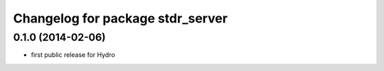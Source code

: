 ^^^^^^^^^^^^^^^^^^^^^^^^^^^^^^^^^
Changelog for package stdr_server
^^^^^^^^^^^^^^^^^^^^^^^^^^^^^^^^^

0.1.0 (2014-02-06)
------------------
* first public release for Hydro
